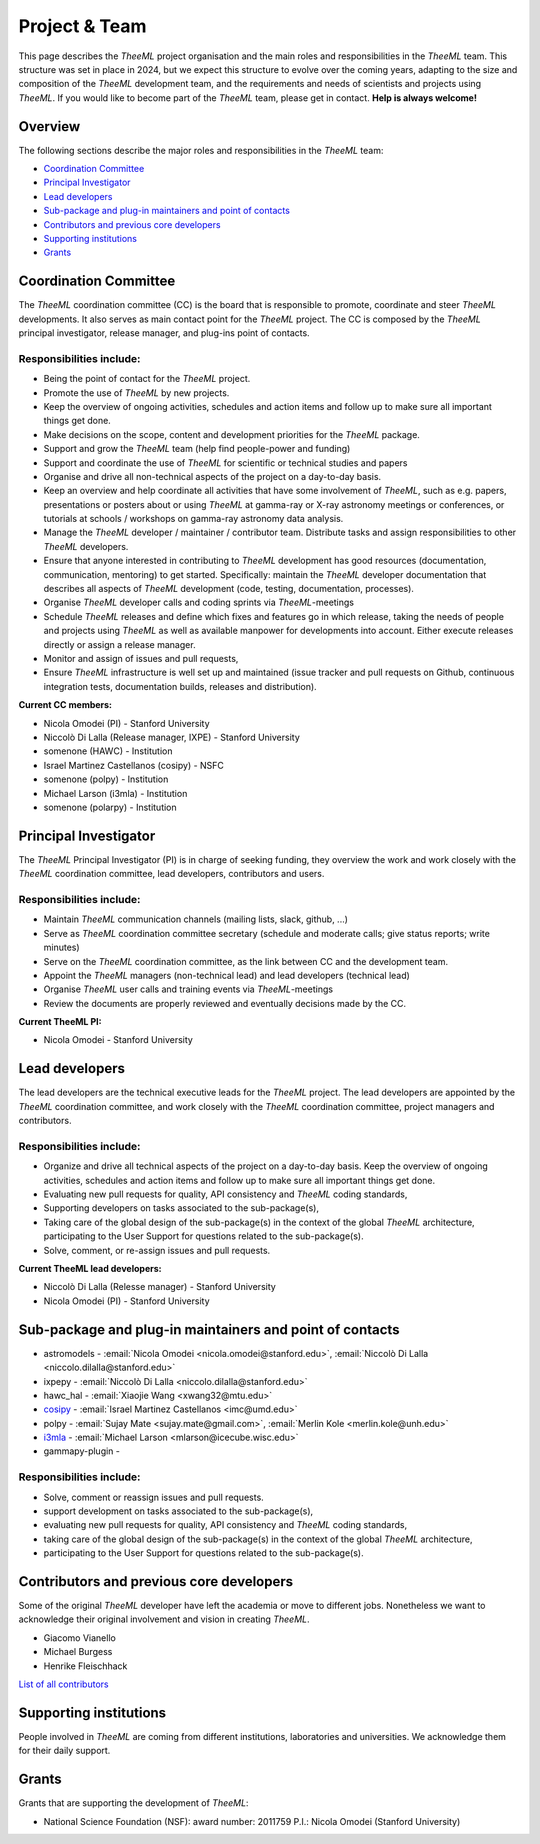 Project & Team
##############

This page describes the *TheeML* project organisation and the main roles and responsibilities in the *TheeML* team.
This structure was set in place in 2024, but we expect this structure to evolve over the coming years,
adapting to the size and composition of the *TheeML* development team, and the requirements and needs of scientists and
projects using *TheeML*.
If you would like to become part of the *TheeML* team, please get in contact. **Help is always welcome!**


Overview
********
The following sections describe the major roles and responsibilities in the *TheeML* team:

* `Coordination Committee`_
* `Principal Investigator`_
* `Lead developers`_
* `Sub-package and plug-in maintainers and point of contacts`_
* `Contributors and previous core developers`_
* `Supporting institutions`_
* `Grants`_


Coordination Committee
************************

The *TheeML* coordination committee (CC) is the board that is responsible to promote, coordinate and steer *TheeML* developments.
It also serves as main contact point for the *TheeML* project.
The CC is composed by the *TheeML* principal investigator, release manager, and plug-ins point of contacts.

Responsibilities include:
=========================

- Being the point of contact for the *TheeML* project.
- Promote the use of *TheeML* by new projects.
- Keep the overview of ongoing activities, schedules and action items and follow up to make sure all important things get done.
- Make decisions on the scope, content and development priorities for the *TheeML* package.
- Support and grow the *TheeML* team (help find people-power and funding)
- Support and coordinate the use of *TheeML* for scientific or technical studies and papers
- Organise and drive all non-technical aspects of the project on a day-to-day basis.
- Keep an overview and help coordinate all activities that have some involvement of *TheeML*, such as e.g. papers, presentations or posters about or using *TheeML* at gamma-ray or X-ray astronomy meetings or conferences, or tutorials at schools / workshops on gamma-ray astronomy data analysis.
- Manage the *TheeML* developer / maintainer / contributor team. Distribute tasks and assign responsibilities to other *TheeML* developers.
- Ensure that anyone interested in contributing to *TheeML* development has good resources (documentation, communication, mentoring) to get started. Specifically: maintain the *TheeML* developer documentation that describes all aspects of *TheeML* development (code, testing, documentation, processes).
- Organise *TheeML* developer calls and coding sprints via *TheeML*-meetings
- Schedule *TheeML* releases and define which fixes and features go in which release, taking the needs of people and projects using *TheeML* as well as available manpower for developments into account. Either execute releases directly or assign a release manager.
- Monitor and assign of issues and pull requests,
- Ensure *TheeML* infrastructure is well set up and maintained (issue tracker and pull requests on Github, continuous integration tests, documentation builds, releases and distribution).

**Current CC members:**

* Nicola Omodei (PI) - Stanford University
* Niccolò Di Lalla (Release manager, IXPE) - Stanford University
* somenone (HAWC) - Institution
* Israel Martinez Castellanos (cosipy) - NSFC
* somenone (polpy) - Institution
* Michael Larson (i3mla) - Institution
* somenone (polarpy) - Institution



Principal Investigator
************************

The *TheeML* Principal Investigator (PI) is in charge of seeking funding,
they overview the work and work closely with the *TheeML* coordination committee, lead developers, contributors and users.

Responsibilities include:
=========================
- Maintain *TheeML* communication channels (mailing lists, slack, github, ...)
- Serve as *TheeML* coordination committee secretary (schedule and moderate calls; give status reports; write minutes)
- Serve on the *TheeML* coordination committee, as the link between CC and the development team.
- Appoint the *TheeML*  managers (non-technical lead) and lead developers (technical lead)
- Organise *TheeML* user calls and training events via *TheeML*-meetings
- Review the documents are properly reviewed and eventually decisions made by the CC.

**Current TheeML PI:**

* Nicola Omodei - Stanford University

Lead developers
*****************
The lead developers are the technical executive leads for the *TheeML* project.
The lead developers are appointed by the *TheeML* coordination committee,
and work closely with the *TheeML* coordination committee, project managers and contributors.

Responsibilities include:
=========================

- Organize and drive all technical aspects of the project on a day-to-day basis. Keep the overview of ongoing activities, schedules and action items and follow up to make sure all important things get done.
- Evaluating new pull requests for quality, API consistency and *TheeML* coding standards,
- Supporting developers on tasks associated to the sub-package(s),
- Taking care of the global design of the sub-package(s) in the context of the global *TheeML* architecture, participating to the User Support for questions related to the sub-package(s).
- Solve, comment, or re-assign issues and pull requests.

**Current TheeML lead developers:**

* Niccolò Di Lalla (Relesse manager) - Stanford University
* Nicola Omodei  (PI) - Stanford University

Sub-package and plug-in maintainers and point of contacts
*********************************************************

* astromodels - :email:`Nicola Omodei <nicola.omodei@stanford.edu>`, :email:`Niccolò Di Lalla <niccolo.dilalla@stanford.edu>`
* ixpepy -  :email:`Niccolò Di Lalla <niccolo.dilalla@stanford.edu>` 
* hawc_hal - :email:`Xiaojie Wang <xwang32@mtu.edu>`
* `cosipy <https://cositools.github.io/cosipy/>`_ - :email:`Israel Martinez Castellanos <imc@umd.edu>`
* polpy - :email:`Sujay Mate <sujay.mate@gmail.com>`, :email:`Merlin Kole <merlin.kole@unh.edu>`
* `i3mla <https://github.com/icecube/i3mla>`_ - :email:`Michael Larson <mlarson@icecube.wisc.edu>`
* gammapy-plugin - 

Responsibilities include:
=========================
- Solve, comment or reassign issues and pull requests.
- support development on tasks associated to the sub-package(s),
- evaluating new pull requests for quality, API consistency and *TheeML* coding standards,
- taking care of the global design of the sub-package(s) in the context of the global *TheeML* architecture,
- participating to the User Support for questions related to the sub-package(s).


Contributors and previous core developers
***********************************************
Some of the original *TheeML* developer have left the academia or move to different jobs.
Nonetheless we want to acknowledge their original involvement and vision in creating *TheeML*.

* Giacomo Vianello
* Michael Burgess
* Henrike Fleischhack

`List of all contributors <https://github.com/threeML/threeML/graphs/contributors>`_


Supporting institutions
****************************

People involved in *TheeML* are coming from different institutions, laboratories and universities.
We acknowledge them for their daily support.


Grants
********
Grants that are supporting the development of *TheeML*:

* National Science Foundation (NSF): award number: 2011759 P.I.: Nicola Omodei (Stanford University)

